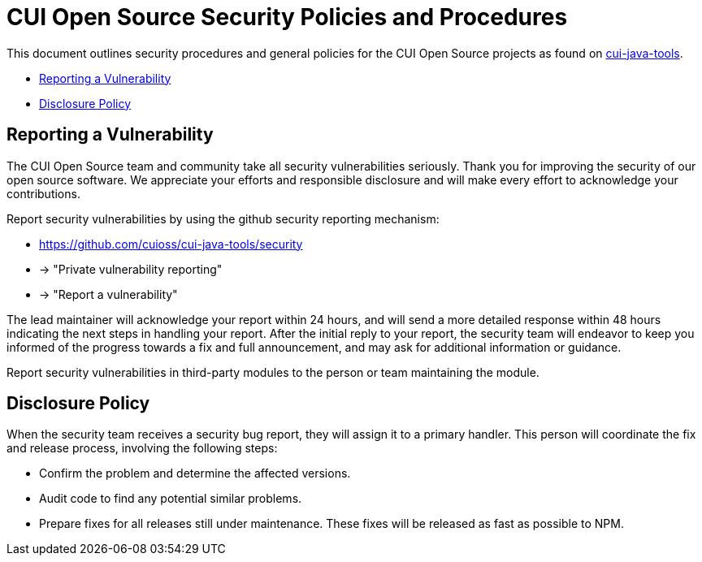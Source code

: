 = CUI Open Source Security Policies and Procedures

This document outlines security procedures and general policies for the
CUI Open Source projects as found on https://github.com/cuioss/cui-java-tools[cui-java-tools].

* <<reporting-a-vulnerability,Reporting a Vulnerability>>
* <<disclosure-policy,Disclosure Policy>>

== Reporting a Vulnerability

The CUI Open Source team and community take all security vulnerabilities
seriously. Thank you for improving the security of our open source
software. We appreciate your efforts and responsible disclosure and will
make every effort to acknowledge your contributions.

Report security vulnerabilities by using the github security reporting mechanism:

* https://github.com/cuioss/cui-java-tools/security
* -> "Private vulnerability reporting"
* -> "Report a vulnerability"

The lead maintainer will acknowledge your report within 24 hours, and will
send a more detailed response within 48 hours indicating the next steps in
handling your report. After the initial reply to your report, the security
team will endeavor to keep you informed of the progress towards a fix and
full announcement, and may ask for additional information or guidance.

Report security vulnerabilities in third-party modules to the person or
team maintaining the module.

== Disclosure Policy

When the security team receives a security bug report, they will assign it
to a primary handler. This person will coordinate the fix and release
process, involving the following steps:

* Confirm the problem and determine the affected versions.
* Audit code to find any potential similar problems.
* Prepare fixes for all releases still under maintenance. These fixes
will be released as fast as possible to NPM.